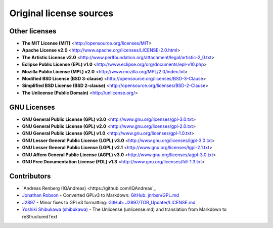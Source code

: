 Original license sources
========================

Other licenses
--------------

* **The MIT License (MIT)**  <http://opensource.org/licenses/MIT>
* **Apache License v2.0**  <http://www.apache.org/licenses/LICENSE-2.0.html>
* **The Artistic License v2.0**  <http://www.perlfoundation.org/attachment/legal/artistic-2_0.txt>
* **Eclipse Public License (EPL) v1.0**  <http://www.eclipse.org/org/documents/epl-v10.php>
* **Mozilla Public License (MPL) v2.0**  <http://www.mozilla.org/MPL/2.0/index.txt>
* **Modified BSD License (BSD 3-clause)**  <http://opensource.org/licenses/BSD-3-Clause>
* **Simplified BSD License (BSD 2-clause)**  <http://opensource.org/licenses/BSD-2-Clause>
* **The Unlicense (Public Domain)** <http://unlicense.org/>

GNU Licenses
------------

* **GNU General Public License (GPL) v3.0**  <http://www.gnu.org/licenses/gpl-3.0.txt>
* **GNU General Public License (GPL) v2.0**  <http://www.gnu.org/licenses/gpl-2.0.txt>
* **GNU General Public License (GPL) v1.0**  <http://www.gnu.org/licenses/gpl-1.0.txt>
* **GNU Lesser General Public License (LGPL) v3.0**  <http://www.gnu.org/licenses/lgpl-3.0.txt>
* **GNU Lesser General Public License (LGPL) v2.1**  <http://www.gnu.org/licenses/lgpl-2.1.txt>
* **GNU Affero General Public License (AGPL) v3.0**  <http://www.gnu.org/licenses/agpl-3.0.txt>
* **GNU Free Documentation License (FDL) v1.3**  <http://www.gnu.org/licenses/fdl-1.3.txt>

Contributors
------------

* `Andreas Renberg (IQAndreas) <https://github.com/IQAndreas`_
* `Jonathan Robson <https://github.com/jnrbsn>`_ - Converted GPLv3 to Markdown: `GitHub: jnrbsn/GPL.md <https://gist.github.com/jnrbsn/708961>`_
* `J2897 <https://github.com/J2897>`_ - Minor fixes to GPLv3 formatting: `GitHub: J2897/TOR_Updater/LICENSE.md <https://github.com/J2897/TOR_Updater/blob/master/LICENSE.md>`_
* `Yoshiki Shibukawa (shibukawa) <https://github.com/shibukawa>`_ - The Unlicense (unlicense.md) and translation from Markdown to reStructuredText
